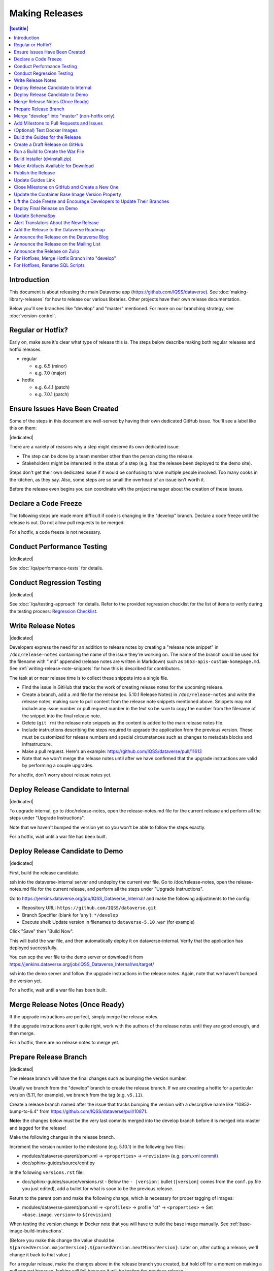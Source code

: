 ===============
Making Releases
===============

.. contents:: |toctitle|
	:local:

Introduction
------------

This document is about releasing the main Dataverse app (https://github.com/IQSS/dataverse). See :doc:`making-library-releases` for how to release our various libraries. Other projects have their own release documentation.

Below you'll see branches like "develop" and "master" mentioned. For more on our branching strategy, see :doc:`version-control`.

Regular or Hotfix?
------------------

Early on, make sure it's clear what type of release this is. The steps below describe making both regular releases and hotfix releases.

- regular

  - e.g. 6.5 (minor)
  - e.g. 7.0 (major)

- hotfix

  - e.g. 6.4.1 (patch)
  - e.g. 7.0.1 (patch)

Ensure Issues Have Been Created
-------------------------------

Some of the steps in this document are well-served by having their own dedicated GitHub issue. You'll see a label like this on them:

|dedicated|

There are a variety of reasons why a step might deserve its own dedicated issue:

- The step can be done by a team member other than the person doing the release.
- Stakeholders might be interested in the status of a step (e.g. has the release been deployed to the demo site).

Steps don't get their own dedicated issue if it would be confusing to have multiple people involved. Too many cooks in the kitchen, as they say. Also, some steps are so small the overhead of an issue isn't worth it.

Before the release even begins you can coordinate with the project manager about the creation of these issues.

.. |dedicated| raw:: html

      <span class="label label-success pull-left">
        Dedicated Issue
      </span>&nbsp;

Declare a Code Freeze
---------------------

The following steps are made more difficult if code is changing in the "develop" branch. Declare a code freeze until the release is out. Do not allow pull requests to be merged.

For a hotfix, a code freeze is not necessary.

Conduct Performance Testing
---------------------------

|dedicated|

See :doc:`/qa/performance-tests` for details.

Conduct Regression Testing
---------------------------

|dedicated|

See :doc:`/qa/testing-approach` for details.
Refer to the provided regression checklist for the list of items to verify during the testing process: `Regression Checklist <https://docs.google.com/document/d/1OsGJV0sMLDSmfkU9-ee8h_ozbQcUDJ1EOwNPm4dC63Q/edit?usp=sharing>`_.

.. _write-release-notes:

Write Release Notes
-------------------

|dedicated|

Developers express the need for an addition to release notes by creating a "release note snippet" in ``/doc/release-notes`` containing the name of the issue they're working on. The name of the branch could be used for the filename with ".md" appended (release notes are written in Markdown) such as ``5053-apis-custom-homepage.md``. See :ref:`writing-release-note-snippets` for how this is described for contributors.

The task at or near release time is to collect these snippets into a single file.

- Find the issue in GitHub that tracks the work of creating release notes for the upcoming release.
- Create a branch, add a .md file for the release (ex. 5.10.1 Release Notes) in ``/doc/release-notes`` and write the release notes, making sure to pull content from the release note snippets mentioned above. Snippets may not include any issue number or pull request number in the text so be sure to copy the number from the filename of the snippet into the final release note.
- Delete (``git rm``) the release note snippets as the content is added to the main release notes file.
- Include instructions describing the steps required to upgrade the application from the previous version. These must be customized for release numbers and special circumstances such as changes to metadata blocks and infrastructure.
- Make a pull request. Here's an example: https://github.com/IQSS/dataverse/pull/11613
- Note that we won't merge the release notes until after we have confirmed that the upgrade instructions are valid by performing a couple upgrades.

For a hotfix, don't worry about release notes yet.

Deploy Release Candidate to Internal
------------------------------------

|dedicated|

To upgrade internal, go to /doc/release-notes, open the release-notes.md file for the current release and perform all the steps under "Upgrade Instructions".

Note that we haven't bumped the version yet so you won't be able to follow the steps exactly.

For a hotfix, wait until a war file has been built.

Deploy Release Candidate to Demo
--------------------------------

|dedicated|

First, build the release candidate.

ssh into the dataverse-internal server and undeploy the current war file.
Go to /doc/release-notes, open the release-notes.md file for the current release, and perform all the steps under "Upgrade Instructions".

Go to https://jenkins.dataverse.org/job/IQSS_Dataverse_Internal/ and make the following adjustments to the config:

- Repository URL: ``https://github.com/IQSS/dataverse.git``
- Branch Specifier (blank for 'any'): ``*/develop``
- Execute shell: Update version in filenames to ``dataverse-5.10.war`` (for example)

Click "Save" then "Build Now".

This will build the war file, and then automatically deploy it on dataverse-internal. Verify that the application has deployed successfully. 

You can scp the war file to the demo server or download it from https://jenkins.dataverse.org/job/IQSS_Dataverse_Internal/ws/target/

ssh into the demo server and follow the upgrade instructions in the release notes. Again, note that we haven't bumped the version yet.

For a hotfix, wait until a war file has been built.

Merge Release Notes (Once Ready)
--------------------------------

If the upgrade instructions are perfect, simply merge the release notes.

If the upgrade instructions aren't quite right, work with the authors of the release notes until they are good enough, and then merge.

For a hotfix, there are no release notes to merge yet.

Prepare Release Branch
----------------------

|dedicated|

The release branch will have the final changes such as bumping the version number.

Usually we branch from the "develop" branch to create the release branch. If we are creating a hotfix for a particular version (5.11, for example), we branch from the tag (e.g. ``v5.11``).

Create a release branch named after the issue that tracks bumping the version with a descriptive name like "10852-bump-to-6.4" from https://github.com/IQSS/dataverse/pull/10871.

**Note:** the changes below must be the very last commits merged into the develop branch before it is merged into master and tagged for the release!

Make the following changes in the release branch.

Increment the version number to the milestone (e.g. 5.10.1) in the following two files:

- modules/dataverse-parent/pom.xml -> ``<properties>`` -> ``<revision>`` (e.g. `pom.xml commit <https://github.com/IQSS/dataverse/commit/3943aa0>`_)
- doc/sphinx-guides/source/conf.py

In the following ``versions.rst`` file:

- doc/sphinx-guides/source/versions.rst - Below the ``- |version|`` bullet (``|version|`` comes from the ``conf.py`` file you just edited), add a bullet for what is soon to be the previous release.

Return to the parent pom and make the following change, which is necessary for proper tagging of images:

- modules/dataverse-parent/pom.xml -> ``<profiles>`` -> profile "ct" -> ``<properties>`` -> Set ``<base.image.version>`` to ``${revision}``

When testing the version change in Docker note that you will have to build the base image manually. See :ref:`base-image-build-instructions`.

(Before you make this change the value should be ``${parsedVersion.majorVersion}.${parsedVersion.nextMinorVersion}``. Later on, after cutting a release, we'll change it back to that value.)

For a regular release, make the changes above in the release branch you created, but hold off for a moment on making a pull request because Jenkins will fail because it will be testing the previous release.

In the dataverse-ansible repo bump the version in `jenkins.yml <https://github.com/gdcc/dataverse-ansible/blob/develop/tests/group_vars/jenkins.yml>`_ and make a pull request such as https://github.com/gdcc/dataverse-ansible/pull/386. Wait for it to be merged. Note that bumping on the Jenkins side like this will mean that all pull requests will show failures in Jenkins until they are updated to the version we are releasing.

Once dataverse-ansible has been merged, return to the branch you created above ("10852-bump-to-6.4" or whatever) and make a pull request. Ensure that all tests are passing and then put the PR through the normal review and QA process.

If you are making a hotfix release, make the pull request against the "master" branch. Put it through review and QA. Do not delete the branch after merging because we will later merge it into the "develop" branch to pick up the hotfix. More on this later.

Merge "develop" into "master" (non-hotfix only)
-----------------------------------------------

If this is a regular (non-hotfix) release, create a pull request to merge the "develop" branch into the "master" branch using this "compare" link: https://github.com/IQSS/dataverse/compare/master...develop

Once important tests have passed (compile, unit tests, etc.), merge the pull request (skipping code review is ok). Don't worry about style tests failing such as for shell scripts. 

If this is a hotfix release, skip this whole "merge develop to master" step (the "develop" branch is not involved until later).

Add Milestone to Pull Requests and Issues
-----------------------------------------

Often someone is making sure that the proper milestone (e.g. 5.10.1) is being applied to pull requests and issues, but sometimes this falls between the cracks.

Check for merged pull requests that have no milestone by going to https://github.com/IQSS/dataverse/pulls and entering `is:pr is:merged no:milestone <https://github.com/IQSS/dataverse/pulls?q=is%3Apr+is%3Amerged+no%3Amilestone>`_ as a query. If you find any, add the milestone to the pull request and any issues it closes. This includes the "merge develop into master" pull request above.

(Optional) Test Docker Images
-----------------------------

After the "master" branch has been updated and the GitHub Action to build and push Docker images has run (see `PR #9776 <https://github.com/IQSS/dataverse/pull/9776>`_), go to https://hub.docker.com/u/gdcc and make sure the "latest" tag for the following images has been updated:

- https://hub.docker.com/r/gdcc/base
- https://hub.docker.com/r/gdcc/dataverse
- https://hub.docker.com/r/gdcc/configbaker

TODO: Get https://github.com/gdcc/api-test-runner working.

.. _build-guides:

Build the Guides for the Release
--------------------------------

Go to https://jenkins.dataverse.org/job/guides.dataverse.org/ and make the following adjustments to the config:

- Repository URL: ``https://github.com/IQSS/dataverse.git``
- Branch Specifier (blank for 'any'): ``*/master``
- ``VERSION`` (under "Build Steps"): bump to the next release. Don't prepend a "v". Use ``5.10.1`` (for example)

Click "Save" then "Build Now".

Make sure the guides directory appears in the expected location such as https://guides.dataverse.org/en/5.10.1/

As described below, we'll soon point the "latest" symlink to that new directory.

Create a Draft Release on GitHub
--------------------------------

Go to https://github.com/IQSS/dataverse/releases/new to start creating a draft release.

- Under "Choose a tag" you will be creating a new tag. Have it start with a "v" such as ``v5.10.1``. Click "Create new tag on publish".
- Under "Target", choose "master". This commit will appear in ``/api/info/version`` from a running installation.
- Under "Release title" use the same name as the tag such as ``v5.10.1``.
- In the description, copy and paste the content from the release notes .md file created in the "Write Release Notes" steps above.
- Click "Save draft" because we do not want to publish the release yet.

At this point you can send around the draft release for any final feedback. Links to the guides for this release should be working now, since you build them above.

Make corrections to the draft, if necessary. It will be out of sync with the .md file, but that's ok (`#7988 <https://github.com/IQSS/dataverse/issues/7988>`_ is tracking this).

.. _run-build-create-war:

Run a Build to Create the War File
----------------------------------

ssh into the dataverse-internal server and undeploy the current war file.

Go to https://jenkins.dataverse.org/job/IQSS_Dataverse_Internal/ and make the following adjustments to the config:

- Repository URL: ``https://github.com/IQSS/dataverse.git``
- Branch Specifier (blank for 'any'): ``*/master``
- Execute shell: Update version in filenames to ``dataverse-5.10.1.war`` (for example)

Click "Save" then "Build Now".

This will build the war file, and then automatically deploy it on dataverse-internal. Verify that the application has deployed successfully. 

The build number will appear in ``/api/info/version`` (along with the commit mentioned above) from a running installation (e.g. ``{"version":"5.10.1","build":"907-b844672``). 

Note that the build number comes from the following script in an early Jenkins build step...

.. code-block:: bash

  COMMIT_SHA1=`echo $GIT_COMMIT | cut -c-7`
  echo "build.number=${BUILD_NUMBER}-${COMMIT_SHA1}" > $WORKSPACE/src/main/java/BuildNumber.properties

... but we can explore alternative methods of specifying the build number, as described in :ref:`auto-custom-build-number`.

Build Installer (dvinstall.zip)
-------------------------------

ssh into the dataverse-internal server and do the following:

- In a git checkout of the dataverse source switch to the master branch and pull the latest.
- Copy the war file from the previous step to the ``target`` directory in the root of the repo (create it, if necessary):
- ``mkdir target``
- ``cp /tmp/dataverse-5.10.1.war target``
- ``cd scripts/installer``
- ``make clean``
- ``make``

A zip file called ``dvinstall.zip`` should be produced.

Alternatively, you can build the installer on your own dev. instance. But make sure you use the war file produced in the step above, not a war file build from master on your own system! That's because we want the released application war file to contain the build number described above. Download the war file directly from Jenkins, or from dataverse-internal. 

Make Artifacts Available for Download
-------------------------------------

Upload the following artifacts to the draft release you created:

- the war file (e.g. ``dataverse-5.10.1.war``, from above)
- the installer (``dvinstall.zip``, from above)
- other files as needed:

  - updated Solr schema
  - metadata block tsv files
  - config files

Publish the Release
-------------------

Click the "Publish release" button.

Update Guides Link
------------------

"latest" at https://guides.dataverse.org/en/latest/ is a symlink to the directory with the latest release. That directory (e.g. ``5.10.1``) was put into place by the Jenkins "guides" job described above.

ssh into the guides server and update the symlink to point to the latest release, as in the example below.

.. code-block:: bash

  cd /var/www/html/en
  ln -s 5.10.1 latest

This step could be done before publishing the release if you'd like to double check that links in the release notes work.

Close Milestone on GitHub and Create a New One
----------------------------------------------

You can find our milestones at https://github.com/IQSS/dataverse/milestones

Now that we've published the release, close the milestone and create a new one for the **next** release, the release **after** the one we're working on, that is.

Note that for milestones we use just the number without the "v" (e.g. "5.10.1").

On the project board at https://github.com/orgs/IQSS/projects/34 edit the tab (view) that shows the milestone to show the next milestone.

.. _base_image_post_release:

Update the Container Base Image Version Property
------------------------------------------------

|dedicated|

Create a new branch (any name is fine but ``prepare-next-iteration`` is suggested) and update the following files to prepare for the next development cycle:

- modules/dataverse-parent/pom.xml -> ``<profiles>`` -> profile "ct" -> ``<properties>`` -> Set ``<base.image.version>`` to ``${parsedVersion.majorVersion}.${parsedVersion.nextMinorVersion}``

Create a pull request and put it through code review, like usual. Give it a milestone of the next release, the one **after** the one we're working on. Once the pull request has been approved, merge it. It should be the first PR merged of the next release.

For more background, see :ref:`base-image-supported-tags`. For an example, see https://github.com/IQSS/dataverse/pull/10896

For hotfix, we will do this later. See below.

Lift the Code Freeze and Encourage Developers to Update Their Branches
----------------------------------------------------------------------

It's now safe to lift the code freeze. We can start merging pull requests into the "develop" branch for the next release.

Let developers know that they should merge the latest from the "develop" branch into any branches they are working on.

For a hotfix, there is no freeze to lift but soon we'll break the bad news to them if we had to rename SQL scripts. See below.

Deploy Final Release on Demo
----------------------------

|dedicated|

Above you already did the hard work of deploying a release candidate to https://demo.dataverse.org. It should be relatively straightforward to undeploy the release candidate and deploy the final release.

.. _update-schemaspy:

Update SchemaSpy
----------------

We maintain SchemaSpy at URLs like https://guides.dataverse.org/en/latest/schemaspy/index.html and (for example) https://guides.dataverse.org/en/6.6/schemaspy/index.html

Get the attention of the core team and ask someone to update it for the new release.

Consider updating `the thread <https://groups.google.com/g/dataverse-community/c/f95DQU-wlVM/m/cvUp3E9OBgAJ>`_ on the mailing list once the update is in place.

See also :ref:`schemaspy`.

Alert Translators About the New Release
---------------------------------------

Create an issue at https://github.com/GlobalDataverseCommunityConsortium/dataverse-language-packs/issues to say a new release is out and that we would love for the properties files for English to be added.

For example, for 6.4 we wrote "Update en_US/Bundle.properties etc. for Dataverse 6.4" at https://github.com/GlobalDataverseCommunityConsortium/dataverse-language-packs/issues/125

Add the Release to the Dataverse Roadmap
----------------------------------------

Add an entry to the list of releases at https://www.iq.harvard.edu/roadmap-dataverse-project 

Announce the Release on the Dataverse Blog
------------------------------------------

Make a blog post at https://dataverse.org/blog

Announce the Release on the Mailing List
----------------------------------------

Post a message at https://groups.google.com/g/dataverse-community

Announce the Release on Zulip
-----------------------------

Post a message under #community at https://dataverse.zulipchat.com

For Hotfixes, Merge Hotfix Branch into "develop"
------------------------------------------------

Note: this only applies to hotfixes!

We've merged the hotfix into the "master" branch but now we need the fixes (and version bump) in the "develop" branch.

Make a new branch off the hotfix branch. You can call it something like "6.7.1-hotfix-to-develop".

In that branch, do the :ref:`base_image_post_release` step you skipped above. Now is the time.

Create a pull request against develop. Merge conflicts are possible and this pull request should go through review and QA like normal. Afterwards it's fine to delete this branch and the hotfix branch that was merged into master.

For Hotfixes, Rename SQL Scripts
--------------------------------

Because we have merged a version bump from the hotfix into the "develop" branch, any SQL scripts in the "develop" branch should be renamed (from "5.11.0" to "5.11.1" for example). (To read more about our naming conventions for SQL scripts, see :doc:`sql-upgrade-scripts`.) Look at ``src/main/resources/db/migration`` in the "develop" branch and if any SQL scripts have the wrong version, make a pull request to update them (all at once in a single PR is fine). Tell developers and QA to look at open pull requests and to rename SQL scripts that have the wrong version.
